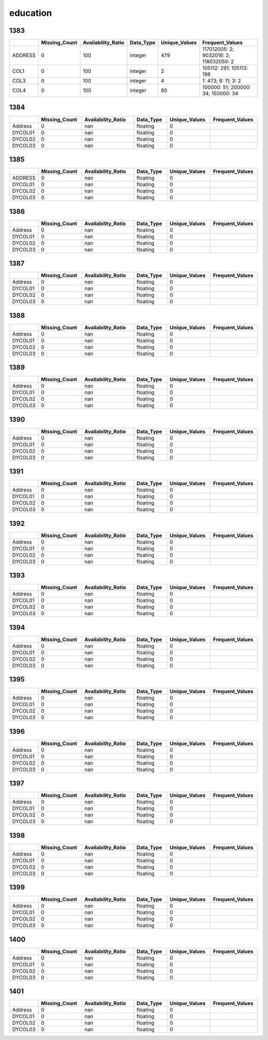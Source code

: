education
=========

1383
----

.. list-table::
   :widths: 5 10 13 8 10 24
   :header-rows: 1

   - 

      - 
      - Missing_Count
      - Availability_Ratio
      - Data_Type
      - Unique_Values
      - Frequent_Values
   - 

      - ADDRESS
      - 0
      - 100
      - integer
      - 479
      - 117012005: 2; 9032016: 2; 118032050: 2
   - 

      - COL1
      - 0
      - 100
      - integer
      - 2
      - 105112: 291; 105113: 196
   - 

      - COL3
      - 0
      - 100
      - integer
      - 4
      - 1: 473; 8: 11; 3: 2
   - 

      - COL4
      - 0
      - 100
      - integer
      - 80
      - 100000: 51; 200000: 34; 150000: 34

.. _section-1:

1384
----

.. list-table::
   :widths: 7 13 16 10 13 14
   :header-rows: 1

   - 

      - 
      - Missing_Count
      - Availability_Ratio
      - Data_Type
      - Unique_Values
      - Frequent_Values
   - 

      - Address
      - 0
      - nan
      - floating
      - 0
      - 
   - 

      - DYCOL01
      - 0
      - nan
      - floating
      - 0
      - 
   - 

      - DYCOL02
      - 0
      - nan
      - floating
      - 0
      - 
   - 

      - DYCOL03
      - 0
      - nan
      - floating
      - 0
      - 

.. _section-2:

1385
----

.. list-table::
   :widths: 7 13 16 10 13 14
   :header-rows: 1

   - 

      - 
      - Missing_Count
      - Availability_Ratio
      - Data_Type
      - Unique_Values
      - Frequent_Values
   - 

      - ADDRESS
      - 0
      - nan
      - floating
      - 0
      - 
   - 

      - DYCOL01
      - 0
      - nan
      - floating
      - 0
      - 
   - 

      - DYCOL02
      - 0
      - nan
      - floating
      - 0
      - 
   - 

      - DYCOL03
      - 0
      - nan
      - floating
      - 0
      - 

.. _section-3:

1386
----

.. list-table::
   :widths: 7 13 16 10 13 14
   :header-rows: 1

   - 

      - 
      - Missing_Count
      - Availability_Ratio
      - Data_Type
      - Unique_Values
      - Frequent_Values
   - 

      - Address
      - 0
      - nan
      - floating
      - 0
      - 
   - 

      - DYCOL01
      - 0
      - nan
      - floating
      - 0
      - 
   - 

      - DYCOL02
      - 0
      - nan
      - floating
      - 0
      - 
   - 

      - DYCOL03
      - 0
      - nan
      - floating
      - 0
      - 

.. _section-4:

1387
----

.. list-table::
   :widths: 7 13 16 10 13 14
   :header-rows: 1

   - 

      - 
      - Missing_Count
      - Availability_Ratio
      - Data_Type
      - Unique_Values
      - Frequent_Values
   - 

      - Address
      - 0
      - nan
      - floating
      - 0
      - 
   - 

      - DYCOL01
      - 0
      - nan
      - floating
      - 0
      - 
   - 

      - DYCOL02
      - 0
      - nan
      - floating
      - 0
      - 
   - 

      - DYCOL03
      - 0
      - nan
      - floating
      - 0
      - 

.. _section-5:

1388
----

.. list-table::
   :widths: 7 13 16 10 13 14
   :header-rows: 1

   - 

      - 
      - Missing_Count
      - Availability_Ratio
      - Data_Type
      - Unique_Values
      - Frequent_Values
   - 

      - Address
      - 0
      - nan
      - floating
      - 0
      - 
   - 

      - DYCOL01
      - 0
      - nan
      - floating
      - 0
      - 
   - 

      - DYCOL02
      - 0
      - nan
      - floating
      - 0
      - 
   - 

      - DYCOL03
      - 0
      - nan
      - floating
      - 0
      - 

.. _section-6:

1389
----

.. list-table::
   :widths: 7 13 16 10 13 14
   :header-rows: 1

   - 

      - 
      - Missing_Count
      - Availability_Ratio
      - Data_Type
      - Unique_Values
      - Frequent_Values
   - 

      - Address
      - 0
      - nan
      - floating
      - 0
      - 
   - 

      - DYCOL01
      - 0
      - nan
      - floating
      - 0
      - 
   - 

      - DYCOL02
      - 0
      - nan
      - floating
      - 0
      - 
   - 

      - DYCOL03
      - 0
      - nan
      - floating
      - 0
      - 

.. _section-7:

1390
----

.. list-table::
   :widths: 7 13 16 10 13 14
   :header-rows: 1

   - 

      - 
      - Missing_Count
      - Availability_Ratio
      - Data_Type
      - Unique_Values
      - Frequent_Values
   - 

      - Address
      - 0
      - nan
      - floating
      - 0
      - 
   - 

      - DYCOL01
      - 0
      - nan
      - floating
      - 0
      - 
   - 

      - DYCOL02
      - 0
      - nan
      - floating
      - 0
      - 
   - 

      - DYCOL03
      - 0
      - nan
      - floating
      - 0
      - 

.. _section-8:

1391
----

.. list-table::
   :widths: 7 13 16 10 13 14
   :header-rows: 1

   - 

      - 
      - Missing_Count
      - Availability_Ratio
      - Data_Type
      - Unique_Values
      - Frequent_Values
   - 

      - Address
      - 0
      - nan
      - floating
      - 0
      - 
   - 

      - DYCOL01
      - 0
      - nan
      - floating
      - 0
      - 
   - 

      - DYCOL02
      - 0
      - nan
      - floating
      - 0
      - 
   - 

      - DYCOL03
      - 0
      - nan
      - floating
      - 0
      - 

.. _section-9:

1392
----

.. list-table::
   :widths: 7 13 16 10 13 14
   :header-rows: 1

   - 

      - 
      - Missing_Count
      - Availability_Ratio
      - Data_Type
      - Unique_Values
      - Frequent_Values
   - 

      - Address
      - 0
      - nan
      - floating
      - 0
      - 
   - 

      - DYCOL01
      - 0
      - nan
      - floating
      - 0
      - 
   - 

      - DYCOL02
      - 0
      - nan
      - floating
      - 0
      - 
   - 

      - DYCOL03
      - 0
      - nan
      - floating
      - 0
      - 

.. _section-10:

1393
----

.. list-table::
   :widths: 7 13 16 10 13 14
   :header-rows: 1

   - 

      - 
      - Missing_Count
      - Availability_Ratio
      - Data_Type
      - Unique_Values
      - Frequent_Values
   - 

      - Address
      - 0
      - nan
      - floating
      - 0
      - 
   - 

      - DYCOL01
      - 0
      - nan
      - floating
      - 0
      - 
   - 

      - DYCOL02
      - 0
      - nan
      - floating
      - 0
      - 
   - 

      - DYCOL03
      - 0
      - nan
      - floating
      - 0
      - 

.. _section-11:

1394
----

.. list-table::
   :widths: 7 13 16 10 13 14
   :header-rows: 1

   - 

      - 
      - Missing_Count
      - Availability_Ratio
      - Data_Type
      - Unique_Values
      - Frequent_Values
   - 

      - Address
      - 0
      - nan
      - floating
      - 0
      - 
   - 

      - DYCOL01
      - 0
      - nan
      - floating
      - 0
      - 
   - 

      - DYCOL02
      - 0
      - nan
      - floating
      - 0
      - 
   - 

      - DYCOL03
      - 0
      - nan
      - floating
      - 0
      - 

.. _section-12:

1395
----

.. list-table::
   :widths: 7 13 16 10 13 14
   :header-rows: 1

   - 

      - 
      - Missing_Count
      - Availability_Ratio
      - Data_Type
      - Unique_Values
      - Frequent_Values
   - 

      - Address
      - 0
      - nan
      - floating
      - 0
      - 
   - 

      - DYCOL01
      - 0
      - nan
      - floating
      - 0
      - 
   - 

      - DYCOL02
      - 0
      - nan
      - floating
      - 0
      - 
   - 

      - DYCOL03
      - 0
      - nan
      - floating
      - 0
      - 

.. _section-13:

1396
----

.. list-table::
   :widths: 7 13 16 10 13 14
   :header-rows: 1

   - 

      - 
      - Missing_Count
      - Availability_Ratio
      - Data_Type
      - Unique_Values
      - Frequent_Values
   - 

      - Address
      - 0
      - nan
      - floating
      - 0
      - 
   - 

      - DYCOL01
      - 0
      - nan
      - floating
      - 0
      - 
   - 

      - DYCOL02
      - 0
      - nan
      - floating
      - 0
      - 
   - 

      - DYCOL03
      - 0
      - nan
      - floating
      - 0
      - 

.. _section-14:

1397
----

.. list-table::
   :widths: 7 13 16 10 13 14
   :header-rows: 1

   - 

      - 
      - Missing_Count
      - Availability_Ratio
      - Data_Type
      - Unique_Values
      - Frequent_Values
   - 

      - Address
      - 0
      - nan
      - floating
      - 0
      - 
   - 

      - DYCOL01
      - 0
      - nan
      - floating
      - 0
      - 
   - 

      - DYCOL02
      - 0
      - nan
      - floating
      - 0
      - 
   - 

      - DYCOL03
      - 0
      - nan
      - floating
      - 0
      - 

.. _section-15:

1398
----

.. list-table::
   :widths: 7 13 16 10 13 14
   :header-rows: 1

   - 

      - 
      - Missing_Count
      - Availability_Ratio
      - Data_Type
      - Unique_Values
      - Frequent_Values
   - 

      - Address
      - 0
      - nan
      - floating
      - 0
      - 
   - 

      - DYCOL01
      - 0
      - nan
      - floating
      - 0
      - 
   - 

      - DYCOL02
      - 0
      - nan
      - floating
      - 0
      - 
   - 

      - DYCOL03
      - 0
      - nan
      - floating
      - 0
      - 

.. _section-16:

1399
----

.. list-table::
   :widths: 7 13 16 10 13 14
   :header-rows: 1

   - 

      - 
      - Missing_Count
      - Availability_Ratio
      - Data_Type
      - Unique_Values
      - Frequent_Values
   - 

      - Address
      - 0
      - nan
      - floating
      - 0
      - 
   - 

      - DYCOL01
      - 0
      - nan
      - floating
      - 0
      - 
   - 

      - DYCOL02
      - 0
      - nan
      - floating
      - 0
      - 
   - 

      - DYCOL03
      - 0
      - nan
      - floating
      - 0
      - 

.. _section-17:

1400
----

.. list-table::
   :widths: 7 13 16 10 13 14
   :header-rows: 1

   - 

      - 
      - Missing_Count
      - Availability_Ratio
      - Data_Type
      - Unique_Values
      - Frequent_Values
   - 

      - Address
      - 0
      - nan
      - floating
      - 0
      - 
   - 

      - DYCOL01
      - 0
      - nan
      - floating
      - 0
      - 
   - 

      - DYCOL02
      - 0
      - nan
      - floating
      - 0
      - 
   - 

      - DYCOL03
      - 0
      - nan
      - floating
      - 0
      - 

.. _section-18:

1401
----

.. list-table::
   :widths: 7 13 16 10 13 14
   :header-rows: 1

   - 

      - 
      - Missing_Count
      - Availability_Ratio
      - Data_Type
      - Unique_Values
      - Frequent_Values
   - 

      - Address
      - 0
      - nan
      - floating
      - 0
      - 
   - 

      - DYCOL01
      - 0
      - nan
      - floating
      - 0
      - 
   - 

      - DYCOL02
      - 0
      - nan
      - floating
      - 0
      - 
   - 

      - DYCOL03
      - 0
      - nan
      - floating
      - 0
      - 
